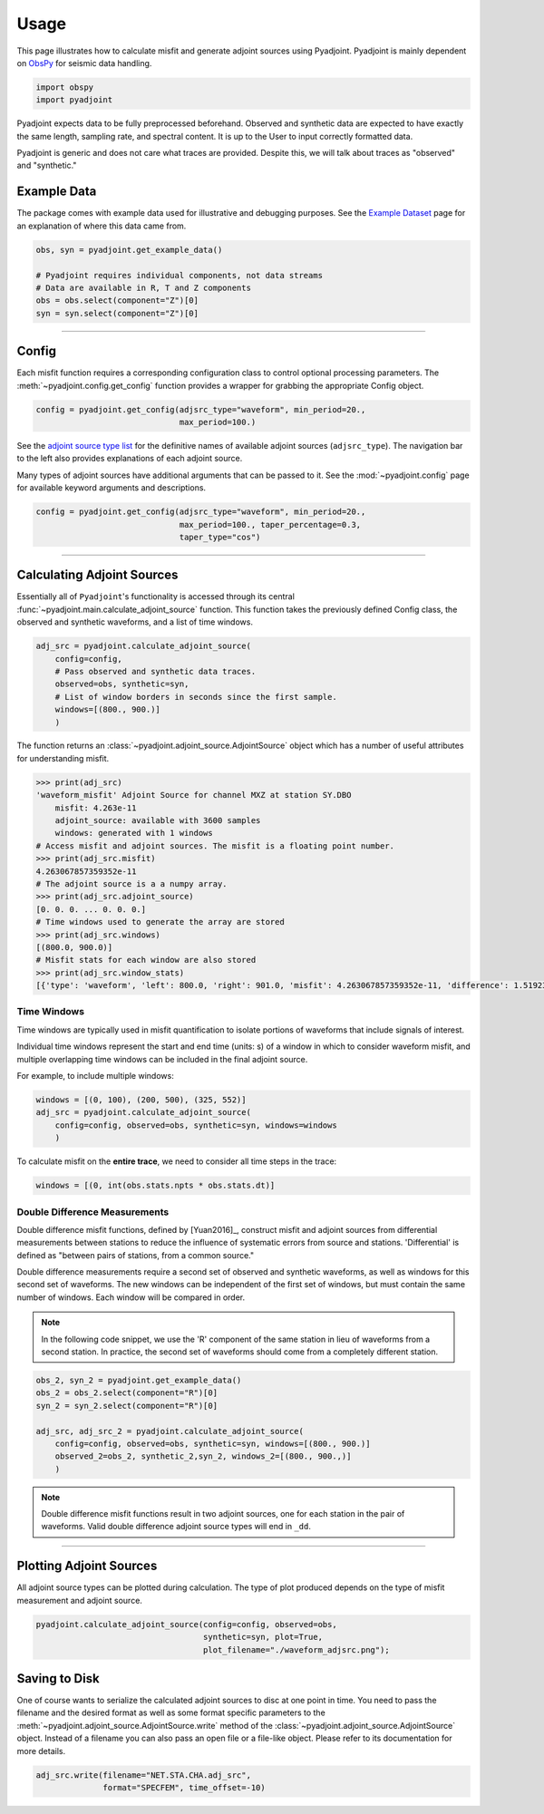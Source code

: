 Usage
=====

This page illustrates how to calculate misfit and generate adjoint sources
using Pyadjoint. Pyadjoint is mainly dependent on
`ObsPy <https://docs.obspy.org/>`__ for seismic data handling.

.. code:: python

    import obspy
    import pyadjoint

Pyadjoint expects data to be fully preprocessed beforehand. Observed and
synthetic data are expected to have exactly the same length, sampling rate, and
spectral content. It is up to the User to input correctly formatted data.

Pyadjoint is generic and does not care what traces are provided. Despite this,
we will talk about traces as "observed" and "synthetic."

Example Data
~~~~~~~~~~~~

The package comes with example data used for illustrative and debugging
purposes. See the `Example Dataset <example_dataset.html>`__ page for an
explanation of where this data came from.


.. code:: python

    obs, syn = pyadjoint.get_example_data()

    # Pyadjoint requires individual components, not data streams
    # Data are available in R, T and Z components
    obs = obs.select(component="Z")[0]
    syn = syn.select(component="Z")[0]

------------------------------

Config
~~~~~~

Each misfit function requires a corresponding configuration class to control
optional processing parameters. The :meth:`~pyadjoint.config.get_config`
function provides a wrapper for grabbing the appropriate Config object.

.. code:: python

    config = pyadjoint.get_config(adjsrc_type="waveform", min_period=20.,
                                  max_period=100.)

See the `adjoint source type list <_modules/pyadjoint/config.html#ADJSRC_TYPES>`__
for the definitive names of available adjoint sources (``adjsrc_type``).
The navigation bar to the left also provides explanations of each adjoint source.


Many types of adjoint sources have additional arguments that can be passed to
it. See the :mod:`~pyadjoint.config` page for available keyword arguments
and descriptions.

.. code:: python

    config = pyadjoint.get_config(adjsrc_type="waveform", min_period=20.,
                                  max_period=100., taper_percentage=0.3,
                                  taper_type="cos")


------------------------------


Calculating Adjoint Sources
~~~~~~~~~~~~~~~~~~~~~~~~~~~

Essentially all of ``Pyadjoint``'s functionality is accessed through its
central :func:`~pyadjoint.main.calculate_adjoint_source` function. This function
takes the previously defined Config class, the observed and synthetic waveforms,
and a list of time windows.

.. code:: python

    adj_src = pyadjoint.calculate_adjoint_source(
        config=config,
        # Pass observed and synthetic data traces.
        observed=obs, synthetic=syn,
        # List of window borders in seconds since the first sample.
        windows=[(800., 900.)]
        )


The function returns an :class:`~pyadjoint.adjoint_source.AdjointSource` object
which has a number of useful attributes for understanding misfit.

.. code::

    >>> print(adj_src)
    'waveform_misfit' Adjoint Source for channel MXZ at station SY.DBO
        misfit: 4.263e-11
        adjoint_source: available with 3600 samples
        windows: generated with 1 windows
    # Access misfit and adjoint sources. The misfit is a floating point number.
    >>> print(adj_src.misfit)
    4.263067857359352e-11
    # The adjoint source is a a numpy array.
    >>> print(adj_src.adjoint_source)
    [0. 0. 0. ... 0. 0. 0.]
    # Time windows used to generate the array are stored
    >>> print(adj_src.windows)
    [(800.0, 900.0)]
    # Misfit stats for each window are also stored
    >>> print(adj_src.window_stats)
    [{'type': 'waveform', 'left': 800.0, 'right': 901.0, 'misfit': 4.263067857359352e-11, 'difference': 1.519230269510467e-08}]


Time Windows
------------

Time windows are typically used in misfit quantification to isolate portions
of waveforms that include signals of interest.

Individual time windows represent the start and end time (units: s) of a
window in which to consider waveform misfit, and multiple overlapping time
windows can be included in the final adjoint source.

For example, to include multiple windows:

.. code::

    windows = [(0, 100), (200, 500), (325, 552)]
    adj_src = pyadjoint.calculate_adjoint_source(
        config=config, observed=obs, synthetic=syn, windows=windows
        )

To calculate misfit on the **entire trace**, we need to consider all time steps
in the trace:

.. code::

    windows = [(0, int(obs.stats.npts * obs.stats.dt)]


Double Difference Measurements
------------------------------

Double difference misfit functions, defined by [Yuan2016]_, construct misfit
and adjoint sources from differential measurements between stations to reduce
the influence of systematic errors from source and stations. 'Differential' is
defined as "between pairs of stations, from a common source."

Double difference measurements require a second set of observed and synthetic
waveforms, as well as windows for this second set of waveforms. The new
windows can be independent of the first set of windows, but must contain
the same number of windows. Each window will be compared in order.


.. note::

    In the following code snippet, we use the 'R' component of the same station
    in lieu of waveforms from a second station. In practice, the second set of
    waveforms should come from a completely different station.

.. code:: python

    obs_2, syn_2 = pyadjoint.get_example_data()
    obs_2 = obs_2.select(component="R")[0]
    syn_2 = syn_2.select(component="R")[0]

    adj_src, adj_src_2 = pyadjoint.calculate_adjoint_source(
        config=config, observed=obs, synthetic=syn, windows=[(800., 900.)]
        observed_2=obs_2, synthetic_2,syn_2, windows_2=[(800., 900.,)]
        )
.. note::

    Double difference misfit functions result in two adjoint sources, one for each
    station in the pair of waveforms. Valid double difference adjoint source types
    will end in ``_dd``.

------------------------------

Plotting Adjoint Sources
~~~~~~~~~~~~~~~~~~~~~~~~

All adjoint source types can be plotted during calculation. The
type of plot produced depends on the type of misfit measurement and
adjoint source.

.. code:: python

    pyadjoint.calculate_adjoint_source(config=config, observed=obs,
                                       synthetic=syn, plot=True,
                                       plot_filename="./waveform_adjsrc.png");


Saving to Disk
~~~~~~~~~~~~~~

One of course wants to serialize the calculated adjoint sources to disc at one
point in time. You need to pass the filename and the desired format as well as
some format specific parameters to the
:meth:`~pyadjoint.adjoint_source.AdjointSource.write` method of the
:class:`~pyadjoint.adjoint_source.AdjointSource` object. Instead of a filename
you can also pass an open file or a file-like object. Please refer to its
documentation for more details.


.. code:: python

    adj_src.write(filename="NET.STA.CHA.adj_src",
                  format="SPECFEM", time_offset=-10)
